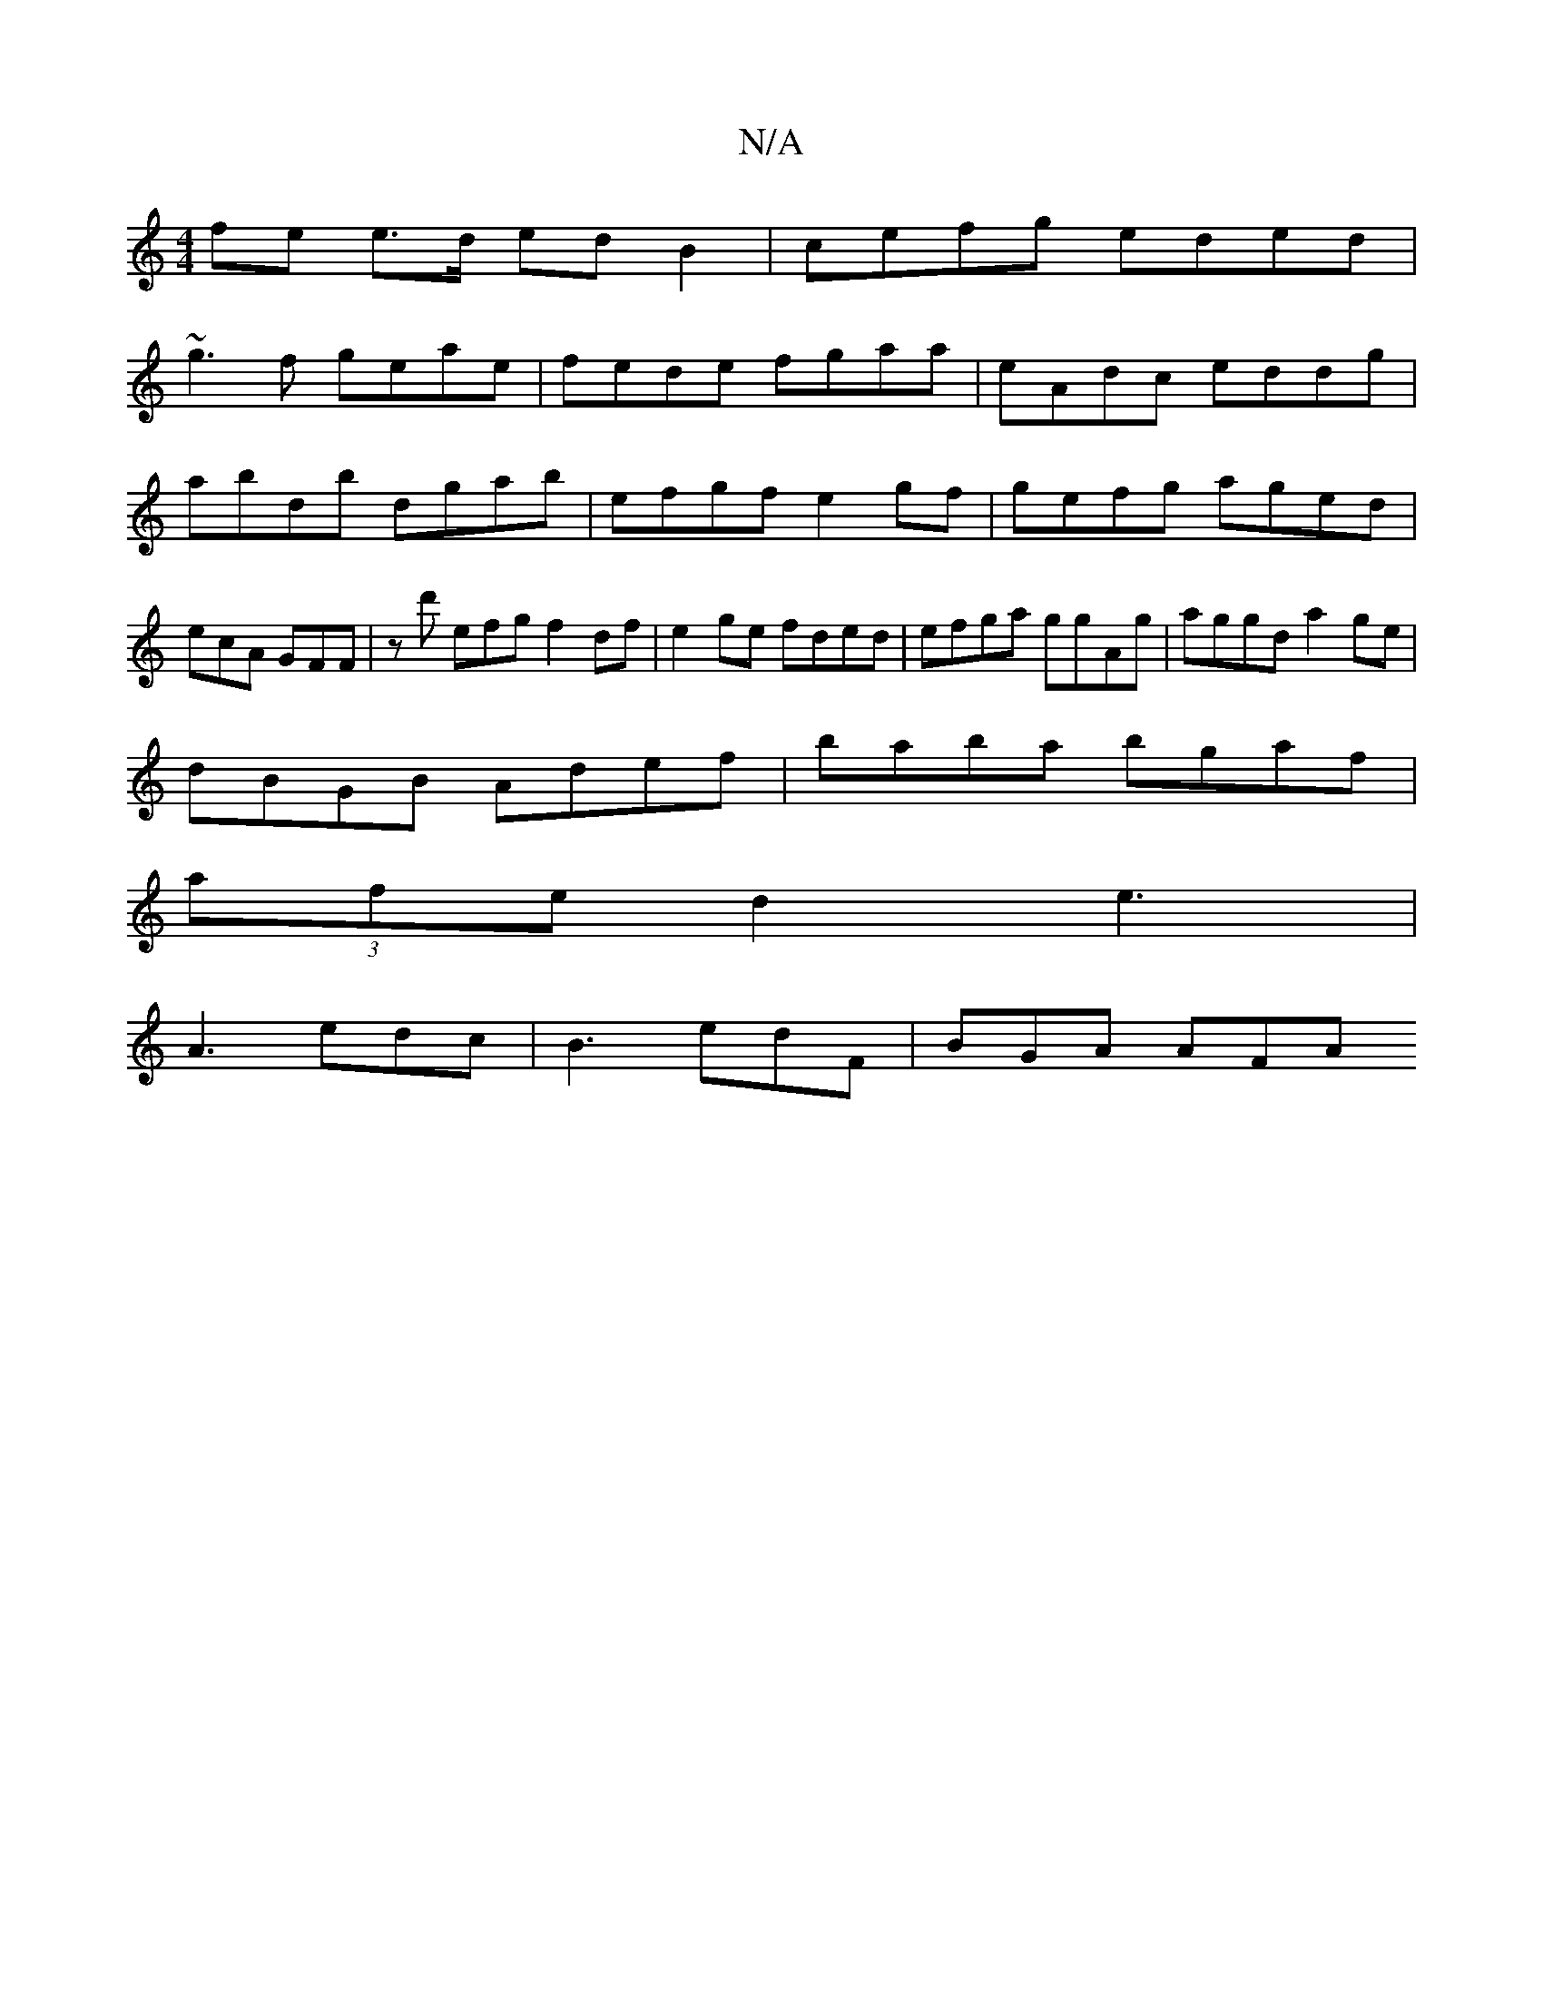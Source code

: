 X:1
T:N/A
M:4/4
R:N/A
K:Cmajor
fe e>d edB2|cefg eded|
~g3f geae | fede fgaa|eAdc eddg|abdb dgab|efgf e2gf|gefg aged|ecA GFF | z d' efg f2df|e2ge fded|efga ggAg|aggd a2ge |
dBGB Adef|baba bgaf|
(3afe d2 e3|
A3 edc | B3 edF | BGA AFA